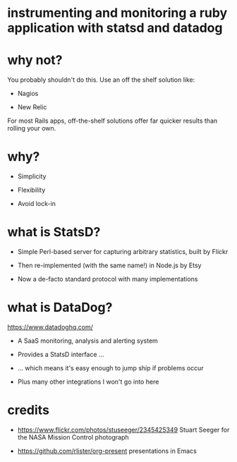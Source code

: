 * instrumenting and monitoring a ruby application with statsd and datadog

[[./mission-control.jpg]]

* why not?

You probably shouldn't do this.  Use an off the shelf solution like:

+ Nagios

+ New Relic

For most Rails apps, off-the-shelf solutions offer far quicker results than rolling your own.

* why?

+ Simplicity

+ Flexibility

+ Avoid lock-in

* what is StatsD?

+ Simple Perl-based server for capturing arbitrary statistics, built by Flickr

+ Then re-implemented (with the same name!) in Node.js by Etsy

+ Now a de-facto standard protocol with many implementations

* what is DataDog?

https://www.datadoghq.com/

+ A SaaS monitoring, analysis and alerting system

+ Provides a StatsD interface ...

+ ... which means it's easy enough to jump ship if problems occur

+ Plus many other integrations I won't go into here

* credits

 + https://www.flickr.com/photos/stuseeger/2345425349
   Stuart Seeger for the NASA Mission Control photograph

 + https://github.com/rlister/org-present
   presentations in Emacs
